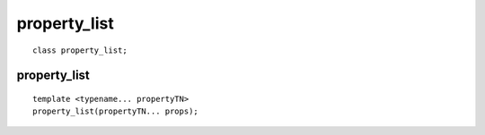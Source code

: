 ..
  Copyright 2020 The Khronos Group Inc.
  SPDX-License-Identifier: CC-BY-4.0

.. _property_list:

===============
 property_list
===============

::

   class property_list;

.. member-toc::


property_list
=============

::

   template <typename... propertyTN>
   property_list(propertyTN... props);


